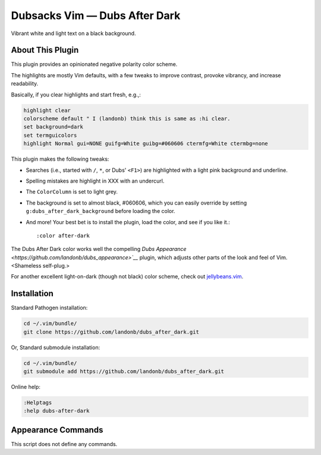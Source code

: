 Dubsacks Vim — Dubs After Dark
==============================

Vibrant white and light text on a black background.

About This Plugin
-----------------

This plugin provides an opinionated negative polarity color scheme.

The highlights are mostly Vim defaults, with a few tweaks to
improve contrast, provoke vibrancy, and increase readability.

Basically, if you clear highlights and start fresh, e.g.,:

.. code-block:: vim

  highlight clear
  colorscheme default " I (landonb) think this is same as :hi clear.
  set background=dark
  set termguicolors
  highlight Normal gui=NONE guifg=White guibg=#060606 ctermfg=White ctermbg=none

This plugin makes the following tweaks:

- Searches (i.e., started with ``/``, ``*``, or Dubs' ``<F1>``)
  are highlighted with a light pink background and underline.

- Spelling mistakes are highlight in XXX with an undercurl.

- The ``ColorColumn`` is set to light grey.

- The background is set to almost black, #060606, which you can
  easily override by setting ``g:dubs_after_dark_background``
  before loading the color.

- And more! Your best bet is to install the plugin, load the color,
  and see if you like it.::

  :color after-dark

The Dubs After Dark color works well the compelling
`Dubs Appearance <https://github.com/landonb/dubs_appearance>`__`
plugin, which adjusts other parts of the look and feel of Vim.
<Shameless self-plug.>

For another excellent light-on-dark (though not black) color scheme,
check out
`jellybeans.vim <https://github.com/nanotech/jellybeans.vim>`__.

Installation
------------

Standard Pathogen installation:

.. code-block:: bash

   cd ~/.vim/bundle/
   git clone https://github.com/landonb/dubs_after_dark.git

Or, Standard submodule installation:

.. code-block:: bash

   cd ~/.vim/bundle/
   git submodule add https://github.com/landonb/dubs_after_dark.git

Online help:

.. code-block:: vim

   :Helptags
   :help dubs-after-dark

Appearance Commands
---------------------

This script does not define any commands.

